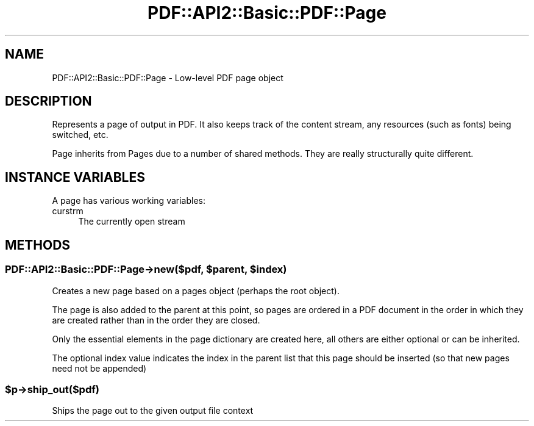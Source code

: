 .\" -*- mode: troff; coding: utf-8 -*-
.\" Automatically generated by Pod::Man 5.0102 (Pod::Simple 3.45)
.\"
.\" Standard preamble:
.\" ========================================================================
.de Sp \" Vertical space (when we can't use .PP)
.if t .sp .5v
.if n .sp
..
.de Vb \" Begin verbatim text
.ft CW
.nf
.ne \\$1
..
.de Ve \" End verbatim text
.ft R
.fi
..
.\" \*(C` and \*(C' are quotes in nroff, nothing in troff, for use with C<>.
.ie n \{\
.    ds C` ""
.    ds C' ""
'br\}
.el\{\
.    ds C`
.    ds C'
'br\}
.\"
.\" Escape single quotes in literal strings from groff's Unicode transform.
.ie \n(.g .ds Aq \(aq
.el       .ds Aq '
.\"
.\" If the F register is >0, we'll generate index entries on stderr for
.\" titles (.TH), headers (.SH), subsections (.SS), items (.Ip), and index
.\" entries marked with X<> in POD.  Of course, you'll have to process the
.\" output yourself in some meaningful fashion.
.\"
.\" Avoid warning from groff about undefined register 'F'.
.de IX
..
.nr rF 0
.if \n(.g .if rF .nr rF 1
.if (\n(rF:(\n(.g==0)) \{\
.    if \nF \{\
.        de IX
.        tm Index:\\$1\t\\n%\t"\\$2"
..
.        if !\nF==2 \{\
.            nr % 0
.            nr F 2
.        \}
.    \}
.\}
.rr rF
.\" ========================================================================
.\"
.IX Title "PDF::API2::Basic::PDF::Page 3"
.TH PDF::API2::Basic::PDF::Page 3 2024-05-18 "perl v5.40.0" "User Contributed Perl Documentation"
.\" For nroff, turn off justification.  Always turn off hyphenation; it makes
.\" way too many mistakes in technical documents.
.if n .ad l
.nh
.SH NAME
PDF::API2::Basic::PDF::Page \- Low\-level PDF page object
.SH DESCRIPTION
.IX Header "DESCRIPTION"
Represents a page of output in PDF. It also keeps track of the content stream,
any resources (such as fonts) being switched, etc.
.PP
Page inherits from Pages due to a number of shared methods. They are really
structurally quite different.
.SH "INSTANCE VARIABLES"
.IX Header "INSTANCE VARIABLES"
A page has various working variables:
.IP curstrm 4
.IX Item "curstrm"
The currently open stream
.SH METHODS
.IX Header "METHODS"
.ie n .SS "PDF::API2::Basic::PDF::Page\->new($pdf, $parent, $index)"
.el .SS "PDF::API2::Basic::PDF::Page\->new($pdf, \f(CW$parent\fP, \f(CW$index\fP)"
.IX Subsection "PDF::API2::Basic::PDF::Page->new($pdf, $parent, $index)"
Creates a new page based on a pages object (perhaps the root object).
.PP
The page is also added to the parent at this point, so pages are ordered in
a PDF document in the order in which they are created rather than in the order
they are closed.
.PP
Only the essential elements in the page dictionary are created here, all others
are either optional or can be inherited.
.PP
The optional index value indicates the index in the parent list that this page
should be inserted (so that new pages need not be appended)
.ie n .SS $p\->ship_out($pdf)
.el .SS \f(CW$p\fP\->ship_out($pdf)
.IX Subsection "$p->ship_out($pdf)"
Ships the page out to the given output file context
